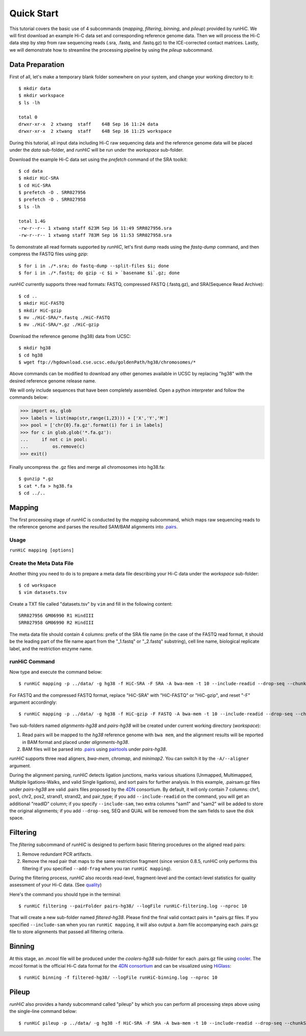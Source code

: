 Quick Start
***********
This tutorial covers the basic use of 4 subcommands (*mapping*, *filtering*,
*binning*, and *pileup*) provided by runHiC. We will first download an example
Hi-C data set and corresponding reference genome data. Then we will process the
Hi-C data step by step from raw sequencing reads (.sra, .fastq, and .fastq.gz)
to the ICE-corrected contact matrices. Lastly, we will demonstrate how to streamline
the processing pipeline by using the *pileup* subcommand.

Data Preparation
================
First of all, let's make a temporary blank folder somewhere on your system, and change your
working directory to it::

    $ mkdir data
    $ mkdir workspace
    $ ls -lh

    total 0
    drwxr-xr-x  2 xtwang  staff    64B Sep 16 11:24 data
    drwxr-xr-x  2 xtwang  staff    64B Sep 16 11:25 workspace

During this tutorial, all input data including Hi-C raw sequencing data and
the reference genome data will be placed under the *data* sub-folder, and
*runHiC* will be run under the *workspace* sub-folder.

Download the example Hi-C data set using the *prefetch* command of the SRA toolkit::

    $ cd data
    $ mkdir HiC-SRA
    $ cd HiC-SRA
    $ prefetch -O . SRR027956 
    $ prefetch -O . SRR027958
    $ ls -lh

    total 1.4G
    -rw-r--r-- 1 xtwang staff 623M Sep 16 11:49 SRR027956.sra
    -rw-r--r-- 1 xtwang staff 783M Sep 16 11:53 SRR027958.sra

To demonstrate all read formats supported by *runHiC*, let's first dump reads
using the *fastq-dump* command, and then compress the FASTQ files using *gzip*::

    $ for i in ./*.sra; do fastq-dump --split-files $i; done
    $ for i in ./*.fastq; do gzip -c $i > `basename $i`.gz; done

*runHiC* currently supports three read formats: FASTQ, compressed FASTQ (.fastq.gz),
and SRA(Sequence Read Archive)::

    $ cd ..
    $ mkdir HiC-FASTQ
    $ mkdir HiC-gzip
    $ mv ./HiC-SRA/*.fastq ./HiC-FASTQ
    $ mv ./HiC-SRA/*.gz ./HiC-gzip
	
Download the reference genome (hg38) data from UCSC::

    $ mkdir hg38
    $ cd hg38
    $ wget ftp://hgdownload.cse.ucsc.edu/goldenPath/hg38/chromosomes/*

Above commands can be modified to download any other genomes available in UCSC
by replacing "hg38" with the desired reference genome release name.

We will only include sequences that have been completely assembled. Open
a python interpreter and follow the commands below:

>>> import os, glob
>>> labels = list(map(str,range(1,23))) + ['X','Y','M']
>>> pool = ['chr{0}.fa.gz'.format(i) for i in labels]
>>> for c in glob.glob('*.fa.gz'):
...     if not c in pool:
...         os.remove(c)
>>> exit()

Finally uncompress the .gz files and merge all chromosomes into hg38.fa::

    $ gunzip *.gz
    $ cat *.fa > hg38.fa
    $ cd ../..
	
Mapping
=======
The first processing stage of *runHiC* is conducted by the *mapping* subcommand,
which maps raw sequencing reads to the reference genome and parses the resulted
SAM/BAM alignments into `.pairs <https://github.com/4dn-dcic/pairix/blob/master/pairs_format_specification.md>`_.

Usage
-----
``runHiC mapping [options]``

Create the Meta Data File
-------------------------
Another thing you need to do is to prepare a meta data file describing your Hi-C
data under the *workspace* sub-folder::

    $ cd workspace
    $ vim datasets.tsv

Create a TXT file called "datasets.tsv" by ``vim`` and fill in the following content::
    
    SRR027956 GM06990 R1 HindIII
    SRR027958 GM06990 R2 HindIII
	
The meta data file should contain 4 columns: prefix of the SRA file name (in the
case of the FASTQ read format, it should be the leading part of the file name
apart from the "_1.fastq" or "_2.fastq" substring), cell line name, biological
replicate label, and the restriction enzyme name.

runHiC Command
---------------
Now type and execute the command below::

    $ runHiC mapping -p ../data/ -g hg38 -f HiC-SRA -F SRA -A bwa-mem -t 10 --include-readid --drop-seq --chunkSize 1500000 --logFile runHiC-mapping.log

For FASTQ and the compressed FASTQ format, replace "HiC-SRA" with "HiC-FASTQ"
or "HiC-gzip", and reset "-F" argument accordingly::

    $ runHiC mapping -p ../data/ -g hg38 -f HiC-gzip -F FASTQ -A bwa-mem -t 10 --include-readid --drop-seq --chunkSize 1500000 --logFile runHiC-mapping.log

Two sub-folders named *alignments-hg38* and *pairs-hg38* will be created under current
working directory (*workspace*):

1. Read pairs will be mapped to the *hg38* reference genome with ``bwa mem``, and the
   alignment results will be reported in BAM format and placed under *alignments-hg38*.
2. BAM files will be parsed into `.pairs <https://github.com/4dn-dcic/pairix/blob/master/pairs_format_specification.md>`_
   using `pairtools <https://github.com/mirnylab/pairtools>`_ under *pairs-hg38*.

*runHiC* supports three read aligners, *bwa-mem*, *chromap*, and *minimap2*. You can switch it by
the ``-A/--aligner`` argument.

During the alignment parsing, *runHiC* detects ligation junctions, marks various situations
(Unmapped, Multimapped, Multiple ligations-Walks, and valid Single ligations), and sort
pairs for further analysis. In this example, .pairsam.gz files under *pairs-hg38* are
valid .pairs files proposed by the `4DN <https://www.4dnucleome.org>`_ consortium. By default,
it will only contain 7 columns: chr1, pos1, chr2, pos2, strand1, strand2, and pair_type;
if you add ``--include-readid`` on the command, you will get an additional "readID" column;
if you specify ``--include-sam``, two extra columns "sam1" and "sam2" will be added to store
the original alignments; if you add ``--drop-seq``, SEQ and QUAL will be removed from the sam
fields to save the disk space.

Filtering
=========
The *filtering* subcommand of *runHiC* is designed to perform basic filtering procedures on
the aligned read pairs:

1. Remove redundant PCR artifacts.
2. Remove the read pair that maps to the same restriction fragment (since version 0.8.5, runHiC
   only performs this filtering if you specified ``--add-frag`` when you ran ``runHiC mapping``).

During the filtering process, *runHiC* also records read-level, fragment-level and the
contact-level statistics for quality assessment of your Hi-C data.
(See `quality <http://xiaotaowang.github.io/HiC_pipeline/quality.html>`_)

Here's the command you should type in the terminal::

    $ runHiC filtering --pairFolder pairs-hg38/ --logFile runHiC-filtering.log --nproc 10

That will create a new sub-folder named *filtered-hg38*. Please find the final valid
contact pairs in *.pairs.gz files. If you specified ``--include-sam`` when you ran
``runHiC mapping``, it will also output a .bam file accompanying each .pairs.gz file
to store alignments that passed all filtering criteria.

Binning
=======
At this stage, an .mcool file will be produced under the *coolers-hg38* sub-folder for each
.pairs.gz file using `cooler <https://cooler.readthedocs.io/en/latest/>`_. The mcool format
is the official Hi-C data format for the `4DN consortium <https://data.4dnucleome.org/resources/data-analysis/hi_c-processing-pipeline>`_
and can be visualized using `HiGlass <https://docs.higlass.io/>`_::

    $ runHiC binning -f filtered-hg38/ --logFile runHiC-binning.log --nproc 10

Pileup
======
*runHiC* also provides a handy subcommand called "pileup" by which you can perform all
processing steps above using the single-line command below::

    $ runHiC pileup -p ../data/ -g hg38 -f HiC-SRA -F SRA -A bwa-mem -t 10 --include-readid --drop-seq --chunkSize 1500000 --logFile runHiC.log